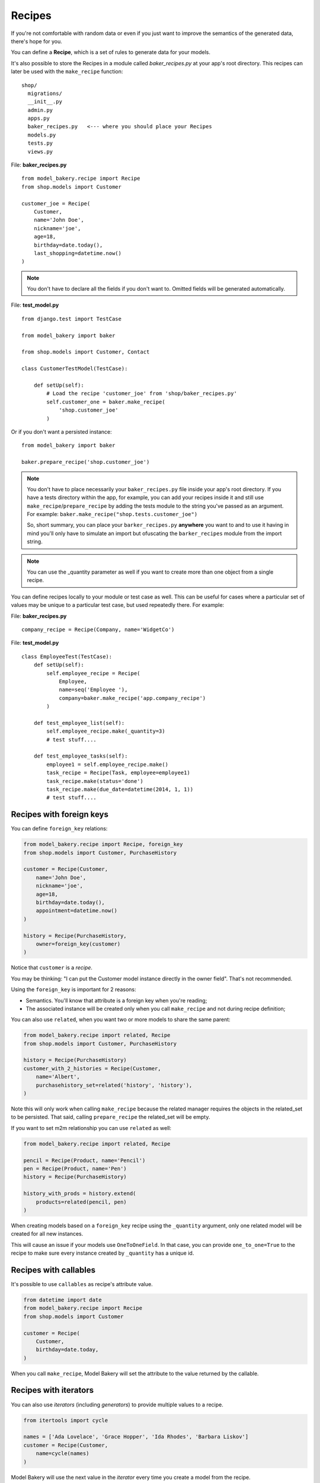 Recipes
=======

If you're not comfortable with random data or even if you just want to
improve the semantics of the generated data, there's hope for you.

You can define a **Recipe**, which is a set of rules to generate data
for your models.

It's also possible to store the Recipes in a module called *baker_recipes.py*
at your app's root directory. This recipes can later be used with the
``make_recipe`` function: ::

    shop/
      migrations/
      __init__.py
      admin.py
      apps.py
      baker_recipes.py   <--- where you should place your Recipes
      models.py
      tests.py
      views.py


File: **baker_recipes.py** ::

    from model_bakery.recipe import Recipe
    from shop.models import Customer

    customer_joe = Recipe(
        Customer,
        name='John Doe',
        nickname='joe',
        age=18,
        birthday=date.today(),
        last_shopping=datetime.now()
    )

.. note::

    You don't have to declare all the fields if you don't want to. Omitted fields will be generated automatically.


File: **test_model.py** ::

    from django.test import TestCase

    from model_bakery import baker

    from shop.models import Customer, Contact

    class CustomerTestModel(TestCase):

        def setUp(self):
            # Load the recipe 'customer_joe' from 'shop/baker_recipes.py'
            self.customer_one = baker.make_recipe(
                'shop.customer_joe'
            )


Or if you don't want a persisted instance: ::

    from model_bakery import baker

    baker.prepare_recipe('shop.customer_joe')


.. note::

    You don't have to place necessarily your ``baker_recipes.py`` file inside your app's root directory.
    If you have a tests directory within the app, for example, you can add your recipes inside it and still
    use ``make_recipe``/``prepare_recipe`` by adding the tests module to the string you've passed as an argument.
    For example: ``baker.make_recipe("shop.tests.customer_joe")``

    So, short summary, you can place your ``barker_recipes.py`` **anywhere** you want to and to use it having in mind
    you'll only have to simulate an import but ofuscating the ``barker_recipes`` module from the import string.


.. note::

    You can use the _quantity parameter as well if you want to create more than one object from a single recipe.


You can define recipes locally to your module or test case as well. This can be useful for cases where a particular set of values may be unique to a particular test case, but used repeatedly there. For example:

File: **baker_recipes.py** ::

    company_recipe = Recipe(Company, name='WidgetCo')

File: **test_model.py** ::

    class EmployeeTest(TestCase):
        def setUp(self):
            self.employee_recipe = Recipe(
                Employee,
                name=seq('Employee '),
                company=baker.make_recipe('app.company_recipe')
            )

        def test_employee_list(self):
            self.employee_recipe.make(_quantity=3)
            # test stuff....

        def test_employee_tasks(self):
            employee1 = self.employee_recipe.make()
            task_recipe = Recipe(Task, employee=employee1)
            task_recipe.make(status='done')
            task_recipe.make(due_date=datetime(2014, 1, 1))
            # test stuff....

Recipes with foreign keys
-------------------------

You can define ``foreign_key`` relations:

.. code-block:: python

    from model_bakery.recipe import Recipe, foreign_key
    from shop.models import Customer, PurchaseHistory

    customer = Recipe(Customer,
        name='John Doe',
        nickname='joe',
        age=18,
        birthday=date.today(),
        appointment=datetime.now()
    )

    history = Recipe(PurchaseHistory,
        owner=foreign_key(customer)
    )

Notice that ``customer`` is a *recipe*.

You may be thinking: "I can put the Customer model instance directly in the owner field". That's not recommended.

Using the ``foreign_key`` is important for 2 reasons:

* Semantics. You'll know that attribute is a foreign key when you're reading;
* The associated instance will be created only when you call ``make_recipe`` and not during recipe definition;

You can also use ``related``, when you want two or more models to share the same parent:

.. code-block:: python


    from model_bakery.recipe import related, Recipe
    from shop.models import Customer, PurchaseHistory

    history = Recipe(PurchaseHistory)
    customer_with_2_histories = Recipe(Customer,
        name='Albert',
        purchasehistory_set=related('history', 'history'),
    )

Note this will only work when calling ``make_recipe`` because the related manager requires the objects in the related_set to be persisted. That said, calling ``prepare_recipe`` the related_set will be empty.

If you want to set m2m relationship you can use ``related`` as well:

.. code-block:: python

    from model_bakery.recipe import related, Recipe

    pencil = Recipe(Product, name='Pencil')
    pen = Recipe(Product, name='Pen')
    history = Recipe(PurchaseHistory)

    history_with_prods = history.extend(
        products=related(pencil, pen)
    )

When creating models based on a ``foreign_key`` recipe using the ``_quantity`` argument, only one related model will be created for all new instances.

.. code-block:: python
    from model_baker.recipe import foreign_key, Recipe

    person = Recipe(Person, name='Albert')
    dog = Recipe(Dog, owner=foreign_key(person))

    # All dogs share the same owner
    dogs = dog.make_recipe(_quantity=2)
    assert dogs[0].owner.id == dogs[1].owner.id

This will cause an issue if your models use ``OneToOneField``. In that case, you can provide ``one_to_one=True`` to the recipe to make sure every instance created by ``_quantity`` has a unique id.

.. code-block:: python
    from model_baker.recipe import foreign_key, Recipe

    person = Recipe(Person, name='Albert')
    dog = Recipe(Dog, owner=foreign_key(person, one_to_one=True))

    # Each dog has a unique owner
    dogs = dog.make_recipe(_quantity=2)
    assert dogs[0].owner.id != dogs[1].owner.id



Recipes with callables
----------------------

It's possible to use ``callables`` as recipe's attribute value.

.. code-block:: python

    from datetime import date
    from model_bakery.recipe import Recipe
    from shop.models import Customer

    customer = Recipe(
        Customer,
        birthday=date.today,
    )

When you call ``make_recipe``, Model Bakery will set the attribute to the value returned by the callable.


Recipes with iterators
----------------------

You can also use *iterators* (including *generators*) to provide multiple values to a recipe.

.. code-block:: python

    from itertools import cycle

    names = ['Ada Lovelace', 'Grace Hopper', 'Ida Rhodes', 'Barbara Liskov']
    customer = Recipe(Customer,
        name=cycle(names)
    )

Model Bakery will use the next value in the *iterator* every time you create a model from the recipe.

Sequences in recipes
--------------------

Sometimes, you have a field with an unique value and using ``make`` can cause random errors. Also, passing an attribute value just to avoid uniqueness validation problems can be tedious. To solve this you can define a sequence with ``seq``

.. code-block:: python


    >>> from model_bakery.recipe import Recipe, seq
    >>> from shop.models import Customer

    >>> customer = Recipe(Customer,
        name=seq('Joe'),
        age=seq(15)
    )

    >>> customer = baker.make_recipe('shop.customer')
    >>> customer.name
    'Joe1'
    >>> customer.age
    16

    >>> new_customer = baker.make_recipe('shop.customer')
    >>> new_customer.name
    'Joe2'
    >>> new_customer.age
    17

This will append a counter to strings to avoid uniqueness problems and it will sum the counter with numerical values.

An optional ``suffix`` parameter can be supplied to augment the value for cases like generating emails
or other strings with common suffixes.

.. code-block:: python

    >>> from model_bakery import.recipe import Recipe, seq
    >>> from shop.models import Customer

    >>> customer = Recipe(Customer, email=seq('user', suffix='@example.com'))

    >>> customer = baker.make_recipe('shop.customer')
    >>> customer.email
    'user1@example.com'

    >>> customer = baker.make_recipe('shop.customer')
    >>> customer.email
    'user2@example.com'

Sequences and iterables can be used not only for recipes, but with ``baker`` as well:

.. code-block:: python


    >>> from model_bakery import baker

    >>> customer = baker.make('Customer', name=baker.seq('Joe'))
    >>> customer.name
    'Joe1'

    >>> customers = baker.make('Customer', name=baker.seq('Chad'), _quantity=3)
    >>> for customer in customers:
    ...     print(customer.name)
    'Chad1'
    'Chad2'
    'Chad3'

You can also provide an optional ``increment_by`` argument which will modify incrementing behaviour. This can be an integer, float, Decimal or timedelta. If you want to start your increment differently, you can use the ``start`` argument, only if it's not a sequence for ``date``, ``datetime`` or ``time`` objects.

.. code-block:: python


    >>> from datetime import date, timedelta
    >>> from model_bakery.recipe import Recipe, seq
    >>> from shop.models import Customer


    >>> customer = Recipe(Customer,
        age=seq(15, increment_by=3)
        height_ft=seq(5.5, increment_by=.25)
        # assume today's date is 21/07/2014
        appointment=seq(date(2014, 7, 21), timedelta(days=1)),
        name=seq('Custom num: ', increment_by=2, start=5),
    )

    >>> customer = baker.make_recipe('shop.customer')
    >>> customer.age
    18
    >>> customer.height_ft
    5.75
    >>> customer.appointment
    datetime.date(2014, 7, 22)
    >>> customer.name
    'Custom num: 5'

    >>> new_customer = baker.make_recipe('shop.customer')
    >>> new_customer.age
    21
    >>> new_customer.height_ft
    6.0
    >>> new_customer.appointment
    datetime.date(2014, 7, 23)
    >>> customer.name
    'Custom num: 7'

Be aware that ``seq`` may query the database to determine when to reset. Therefore, a ``SimpleTestCase`` test method (which disallows database access) can call ``prepare_recipe`` on a Recipe with a ``seq`` once, but not not more than once within a test, even though the record itself is never saved to the database.

Overriding recipe definitions
-----------------------------

Passing values when calling ``make_recipe`` or ``prepare_recipe`` will override the recipe rule.

.. code-block:: python

    from model_bakery import baker

    baker.make_recipe('shop.customer', name='Ada Lovelace')

This is useful when you have to create multiple objects and you have some unique field, for instance.

Recipe inheritance
------------------

If you need to reuse and override existent recipe call extend method:

.. code-block:: python

    customer = Recipe(
        Customer,
        bio='Some customer bio',
        age=30,
        enjoy_jards_macale=True,
    )
    sad_customer = customer.extend(
        enjoy_jards_macale=False,
    )
